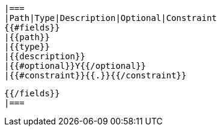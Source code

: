     |===
    |Path|Type|Description|Optional|Constraint
    {{#fields}}
    |{{path}}
    |{{type}}
    |{{description}}
    |{{#optional}}Y{{/optional}}
    |{{#constraint}}{{.}}{{/constraint}}

    {{/fields}}
    |===